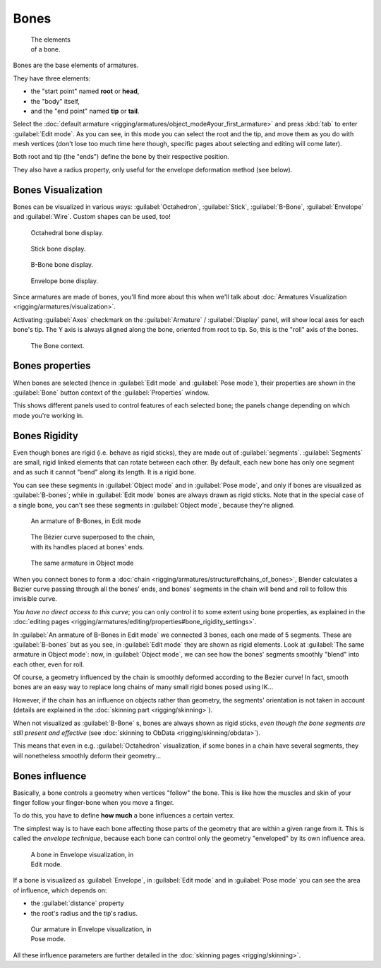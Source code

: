 
Bones
*****

.. figure:: /images/ManRiggingBonePrinciples3DViewEditModeOctahedron.jpg
   :width: 100px
   :figwidth: 100px

   The elements of a bone.


Bones are the base elements of armatures.

They have three elements:

- the "start point" named **root** or **head**,
- the "body" itself,
- and the "end point" named **tip** or **tail**.

Select the :doc:`default armature <rigging/armatures/object_mode#your_first_armature>` and press :kbd:`tab` to enter :guilabel:`Edit mode`. As you can see, in this mode you can select the root and the tip, and move them as you do with mesh vertices (don't lose too much time here though, specific pages about selecting and editing will come later).

Both root and tip (the "ends") define the bone by their respective position.

They also have a radius property, only useful for the envelope deformation method (see below).


Bones Visualization
===================

Bones can be visualized in various ways: :guilabel:`Octahedron`, :guilabel:`Stick`,
:guilabel:`B-Bone`, :guilabel:`Envelope` and :guilabel:`Wire`. Custom shapes can be used, too!


.. figure:: /images/Man2.5RiggingBonePrincipalsBoneDisplayOctahedral.jpg
   :width: 300px
   :figwidth: 300px

   Octahedral bone display.


.. figure:: /images/Man2.5RiggingBonePrincipalsBoneDisplayStick.jpg
   :width: 300px
   :figwidth: 300px

   Stick bone display.


.. figure:: /images/Man2.5RiggingBonePrincipalsBoneDisplayBBone.jpg
   :width: 300px
   :figwidth: 300px

   B-Bone bone display.


.. figure:: /images/Man2.5RiggingBonePrincipalsBoneDisplayEnvelope.jpg
   :width: 300px
   :figwidth: 300px

   Envelope bone display.


Since armatures are made of bones, you'll find more about this when we'll talk about :doc:`Armatures Visualization <rigging/armatures/visualization>`.

Activating :guilabel:`Axes` checkmark on the :guilabel:`Armature` / :guilabel:`Display` panel,
will show local axes for each bone's tip. The Y axis is always aligned along the bone,
oriented from root to tip. So, this is the "roll" axis of the bones.


.. figure:: /images/Man2.5RiggingBonePrincipalsBonePropertyWindow.jpg
   :width: 250px
   :figwidth: 250px

   The Bone context.


Bones properties
================

When bones are selected (hence in :guilabel:`Edit mode` and :guilabel:`Pose mode`), their
properties are shown in the :guilabel:`Bone` button context of the :guilabel:`Properties`
window.

This shows different panels used to control features of each selected bone;
the panels change depending on which mode you're working in.


Bones Rigidity
==============

Even though bones are rigid (i.e. behave as rigid sticks),
they are made out of :guilabel:`segments`. :guilabel:`Segments` are small,
rigid linked elements that can rotate between each other. By default,
each new bone has only one segment and as such it cannot "bend" along its length.
It is a rigid bone.

You can see these segments in :guilabel:`Object mode` and in :guilabel:`Pose mode`,
and only if bones are visualized as :guilabel:`B-bones`;
while in :guilabel:`Edit mode` bones are always drawn as rigid sticks.
Note that in the special case of a single bone,
you can't see these segments in :guilabel:`Object mode`, because they're aligned.


.. figure:: /images/ManRiggingBBoneEx3DViewEditMode.jpg
   :width: 300px
   :figwidth: 300px

   An armature of B-Bones, in Edit mode


.. figure:: /images/ManRiggingBBoneEx3DViewPrinciples.jpg
   :width: 300px
   :figwidth: 300px

   The Bézier curve superposed to the chain, with its handles placed at bones' ends.


.. figure:: /images/ManRiggingBBoneEx3DViewObjectMode.jpg
   :width: 300px
   :figwidth: 300px

   The same armature in Object mode


When you connect bones to form a :doc:`chain <rigging/armatures/structure#chains_of_bones>`, Blender calculates a Bezier curve passing through all the bones' ends, and bones' segments in the chain will bend and roll to follow this invisible curve.

*You have no direct access to this curve*; you can only control it to some extent using bone properties, as explained in the :doc:`editing pages <rigging/armatures/editing/properties#bone_rigidity_settings>`.

In :guilabel:`An armature of B-Bones in Edit mode` we connected 3 bones,
each one made of 5 segments. These are :guilabel:`B-bones` but as you see,
in :guilabel:`Edit mode` they are shown as rigid elements.
Look at :guilabel:`The same armature in Object mode`: now, in :guilabel:`Object mode`,
we can see how the bones' segments smoothly "blend" into each other, even for roll.

Of course,
a geometry influenced by the chain is smoothly deformed according to the Bezier curve!
In fact,
smooth bones are an easy way to replace long chains of many small rigid bones posed using IK...

However, if the chain has an influence on objects rather than geometry, the segments' orientation is not taken in account (details are explained in the :doc:`skinning part <rigging/skinning>`).

When not visualized as :guilabel:`B-Bone` s, bones are always shown as rigid sticks, *even though the bone segments are still present and effective* (see :doc:`skinning to ObData <rigging/skinning/obdata>`).

This means that even in e.g. :guilabel:`Octahedron` visualization,
if some bones in a chain have several segments,
they will nonetheless smoothly deform their geometry...


Bones influence
===============

Basically, a bone controls a geometry when vertices "follow" the bone. This is like how the
muscles and skin of your finger follow your finger-bone when you move a finger.

To do this, you have to define **how much** a bone influences a certain vertex.

The simplest way is to have each bone affecting those parts of the geometry that are within a
given range from it. This is called the *envelope technique*,
because each bone can control only the geometry "enveloped" by its own influence area.


.. figure:: /images/ManRiggingEnvelopePrinciples3DViewEditMode.jpg
   :width: 250px
   :figwidth: 250px

   A bone in Envelope visualization, in Edit mode.


If a bone is visualized as :guilabel:`Envelope`,
in :guilabel:`Edit mode` and in :guilabel:`Pose mode` you can see the area of influence,
which depends on:

- the :guilabel:`distance` property
- the root's radius and the tip's radius.


.. figure:: /images/ManRiggingEnvelopeEx3DViewPoseMode.jpg
   :width: 300px
   :figwidth: 300px

   Our armature in Envelope visualization, in Pose mode.


All these influence parameters are further detailed in the :doc:`skinning pages <rigging/skinning>`.



